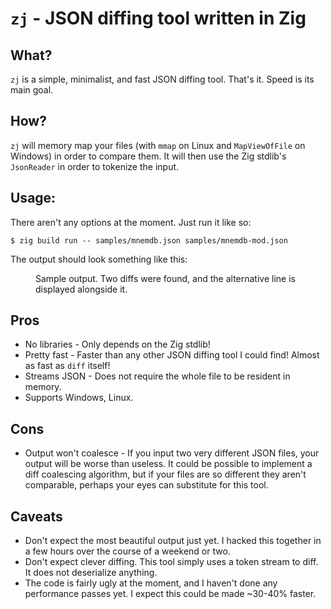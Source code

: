 * ~zj~ - JSON diffing tool written in Zig
** What?
~zj~ is a simple, minimalist, and fast JSON diffing tool. That's it. Speed is its
main goal.
** How?
~zj~ will memory map your files (with ~mmap~ on Linux and ~MapViewOfFile~ on
Windows) in order to compare them. It will then use the Zig stdlib's ~JsonReader~
in order to tokenize the input.
** Usage:
There aren't any options at the moment. Just run it like so:

#+begin_example
$ zig build run -- samples/mnemdb.json samples/mnemdb-mod.json
#+end_example
The output should look something like this:
#+CAPTION: Sample output. Two diffs were found, and the alternative line is displayed alongside it.
[[./imgs/output-example.png]]

** Pros
- No libraries - Only depends on the Zig stdlib!
- Pretty fast - Faster than any other JSON diffing tool I could find! Almost as
  fast as ~diff~ itself!
- Streams JSON - Does not require the whole file to be resident in memory.
- Supports Windows, Linux.
** Cons
- Output won't coalesce - If you input two very different JSON files, your
  output will be worse than useless. It could be possible to implement a diff
  coalescing algorithm, but if your files are so different they aren't
  comparable, perhaps your eyes can substitute for this tool.
** Caveats
- Don't expect the most beautiful output just yet. I hacked this together in a
  few hours over the course of a weekend or two.
- Don't expect clever diffing. This tool simply uses a token stream to diff. It
  does not deserialize anything.
- The code is fairly ugly at the moment, and I haven't done any performance passes
  yet. I expect this could be made ~30-40% faster.
